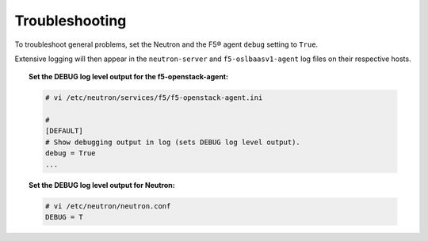 Troubleshooting
---------------

To troubleshoot general problems, set the Neutron and the F5® agent ``debug`` setting to ``True``.

Extensive logging will then appear in the ``neutron-server`` and ``f5-oslbaasv1-agent`` log files on their respective hosts.

.. topic:: Set the DEBUG log level output for the f5-openstack-agent:

    .. code-block:: text

        # vi /etc/neutron/services/f5/f5-openstack-agent.ini

        #
        [DEFAULT]
        # Show debugging output in log (sets DEBUG log level output).
        debug = True
        ...


.. topic:: Set the DEBUG log level output for Neutron:

    .. code-block:: text

        # vi /etc/neutron/neutron.conf
        DEBUG = T

